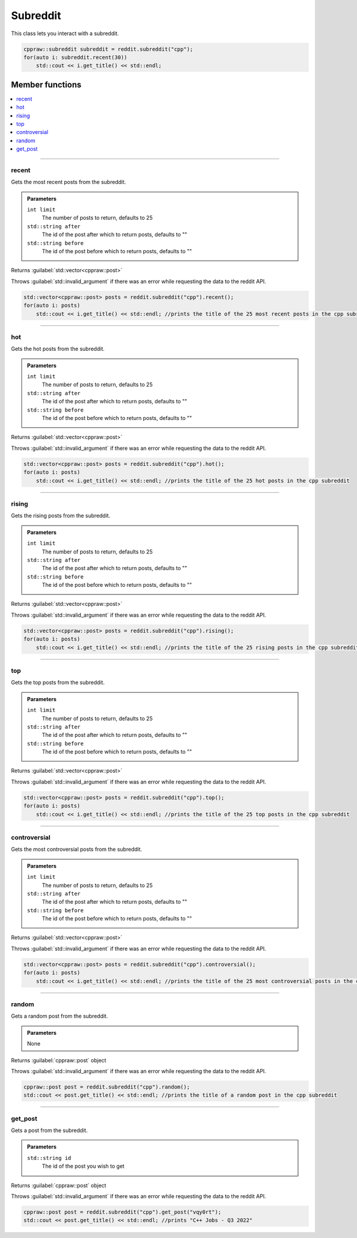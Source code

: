 Subreddit
=========

This class lets you interact with a subreddit.

.. code-block:: cpp

    cppraw::subreddit subreddit = reddit.subreddit("cpp");
    for(auto i: subreddit.recent(30))
        std::cout << i.get_title() << std::endl;

Member functions
----------------

.. contents::
    :local:

-----------

recent
~~~~~~~
Gets the most recent posts from the subreddit.

.. admonition::
    Parameters

    ``int limit``
        The number of posts to return, defaults to 25
    ``std::string after``
        The id of the post after which to return posts, defaults to ""
    ``std::string before``
        The id of the post before which to return posts, defaults to ""

Returns :guilabel:`std::vector<cppraw::post>`

Throws :guilabel:`std::invalid_argument` if there was an error while requesting the data to
the reddit API.

.. code-block:: cpp

    std::vector<cppraw::post> posts = reddit.subreddit("cpp").recent();
    for(auto i: posts)
        std::cout << i.get_title() << std::endl; //prints the title of the 25 most recent posts in the cpp subreddit
    

-----------

hot
~~~~
Gets the hot posts from the subreddit.

.. admonition::
    Parameters

    ``int limit``
        The number of posts to return, defaults to 25
    ``std::string after``
        The id of the post after which to return posts, defaults to ""
    ``std::string before``
        The id of the post before which to return posts, defaults to ""

Returns :guilabel:`std::vector<cppraw::post>`

Throws :guilabel:`std::invalid_argument` if there was an error while requesting the data to
the reddit API.

.. code-block:: cpp

    std::vector<cppraw::post> posts = reddit.subreddit("cpp").hot();
    for(auto i: posts)
        std::cout << i.get_title() << std::endl; //prints the title of the 25 hot posts in the cpp subreddit
    
-----------

rising
~~~~~~
Gets the rising posts from the subreddit.

.. admonition::
    Parameters

    ``int limit``
        The number of posts to return, defaults to 25
    ``std::string after``
        The id of the post after which to return posts, defaults to ""
    ``std::string before``
        The id of the post before which to return posts, defaults to ""

Returns :guilabel:`std::vector<cppraw::post>`

Throws :guilabel:`std::invalid_argument` if there was an error while requesting the data to
the reddit API.

.. code-block:: cpp

    std::vector<cppraw::post> posts = reddit.subreddit("cpp").rising();
    for(auto i: posts)
        std::cout << i.get_title() << std::endl; //prints the title of the 25 rising posts in the cpp subreddit
    
-----------

top
~~~~
Gets the top posts from the subreddit.

.. admonition::
    Parameters

    ``int limit``
        The number of posts to return, defaults to 25
    ``std::string after``
        The id of the post after which to return posts, defaults to ""
    ``std::string before``
        The id of the post before which to return posts, defaults to ""

Returns :guilabel:`std::vector<cppraw::post>`

Throws :guilabel:`std::invalid_argument` if there was an error while requesting the data to
the reddit API.

.. code-block:: cpp

    std::vector<cppraw::post> posts = reddit.subreddit("cpp").top();
    for(auto i: posts)
        std::cout << i.get_title() << std::endl; //prints the title of the 25 top posts in the cpp subreddit
    
-----------

controversial
~~~~~~~~~~~~~
Gets the most controversial posts from the subreddit.

.. admonition::
    Parameters

    ``int limit``
        The number of posts to return, defaults to 25
    ``std::string after``
        The id of the post after which to return posts, defaults to ""
    ``std::string before``
        The id of the post before which to return posts, defaults to ""

Returns :guilabel:`std::vector<cppraw::post>`

Throws :guilabel:`std::invalid_argument` if there was an error while requesting the data to
the reddit API.

.. code-block:: cpp

    std::vector<cppraw::post> posts = reddit.subreddit("cpp").controversial();
    for(auto i: posts)
        std::cout << i.get_title() << std::endl; //prints the title of the 25 most controversial posts in the cpp subreddit
    
-----------

random
~~~~~~
Gets a random post from the subreddit.

.. admonition::
    Parameters
    
    None

Returns :guilabel:`cppraw::post` object

Throws :guilabel:`std::invalid_argument` if there was an error while requesting the data to
the reddit API.

.. code-block:: cpp

    cppraw::post post = reddit.subreddit("cpp").random();
    std::cout << post.get_title() << std::endl; //prints the title of a random post in the cpp subreddit

-----------

get_post
~~~~~~~~
Gets a post from the subreddit.

.. admonition::
    Parameters

    ``std::string id``
        The id of the post you wish to get

Returns :guilabel:`cppraw::post` object

Throws :guilabel:`std::invalid_argument` if there was an error while requesting the data to
the reddit API.

.. code-block:: cpp

    cppraw::post post = reddit.subreddit("cpp").get_post("vqy0rt");
    std::cout << post.get_title() << std::endl; //prints "C++ Jobs - Q3 2022"